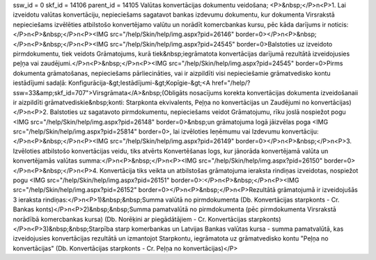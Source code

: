 ssw_id = 0skf_id = 14106parent_id = 14105Valūtas konvertācijas dokumentu veidošana;<P>&nbsp;</P>\n<P>1. Lai izveidotu valūtas konvertāciju, nepieciešams sagatavot bankas izdevumu dokumentu, kur dokumenta Virsrakstā nepieciešams izvēlēties atbilstošo konvertējamo valūtu un norādīt komercbankas kursu, pēc kāda darījums ir noticis:</P>\n<P>&nbsp;</P>\n<P><IMG src="/help/Skin/help/img.aspx?pid=26146" border=0></P>\n<P>&nbsp;</P>\n<P>&nbsp;</P>\n<P><IMG src="/help/Skin/help/img.aspx?pid=24545" border=0>Balstoties uz izveidoto pirmdokumentu, tiek veidots Grāmatojums, kurā tiek&nbsp;iegrāmatota konvertācijas darījumā rezultātā izveidojusies peļņa vai zaudējumi.</P>\n<P>&nbsp;</P>\n<P><IMG src="/help/Skin/help/img.aspx?pid=24545" border=0>Pirms dokumenta grāmatošanas, nepieciešams pārliecināties, vai ir aizpildīti visi nepieciešamie grāmatvedisko kontu iestādījumi sadaļā: Konfigurācija-&gt;Iestādījumi-&gt;Kopīgie-&gt;<A href="/help/?ssw=33&amp;skf_id=707">Virsgrāmata</A>&nbsp;(Obligāts nosacījums korekta konvertācijas dokumenta izveidošanaii ir aizpildīti grāmatvediskie&nbsp;konti: Starpkonta ekvivalents, Peļņa no konvertācijas un Zaudējumi no konvertācijas)</P>\n<P>2. Balstoties uz sagatavoto pirmdokumentu, nepieciešams veidot Grāmatojumu, rīku joslā nospiežot pogu <IMG src="/help/Skin/help/img.aspx?pid=26148" border=0>&nbsp;un grāmatojuma logā jāizvēlas poga <IMG src="/help/Skin/help/img.aspx?pid=25814" border=0>, lai izvēloties Ieņēmumu vai Izdevumu konvertāciju:</P>\n<P>&nbsp;</P>\n<P><IMG src="/help/Skin/help/img.aspx?pid=26149" border=0></P>\n<P>&nbsp;</P>\n<P>3. Izvēloties atbilstošo konvertācijas veidu, tiks atvērts Konvertēšanas logs, kur jānorāda konvertējamā valūta un konvertējamās valūtas summa:</P>\n<P>&nbsp;</P>\n<P><IMG src="/help/Skin/help/img.aspx?pid=26150" border=0></P>\n<P>&nbsp;</P>\n<P>4. Konvertācija tiks veikta un atbilstošas grāmatojuma ieraksta rindiņas izveidotas, nospiežot pogu <IMG src="/help/Skin/help/img.aspx?pid=26151" border=0>:</P>\n<P>&nbsp;</P>\n<P><IMG src="/help/Skin/help/img.aspx?pid=26152" border=0></P>\n<P>&nbsp;</P>\n<P>Rezultātā grāmatojumā ir izveidojušās 3 ieraksta rindiņas:</P>\n<P>1)&nbsp;&nbsp;Summa valūtā no pirmdokumenta (Db. Konvertācijas starpkonts - Cr. Bankas konts)</P>\n<P>2)&nbsp;&nbsp;Summa pamatvalūtā no pirmdokumenta (pēc pirmdokumenta Virsrakstā norādībā komercbankas kursa) (Db. Norēķini ar piegādātājiem - Cr. Konvertācijas starpkonts)</P>\n<P>3)&nbsp;&nbsp;Starpība starp komerbankas un Latvijas Bankas valūtas kursa - summa pamatvalūtā, kas izveidojusies konvertācijas rezultātā un izmantojot Starpkontu, iegrāmatota uz grāmatvedisko kontu "Peļņa no konvertācijas" (Db. Konvertācijas starpkonts - Cr. Peļņa no konvertācijas)</P>